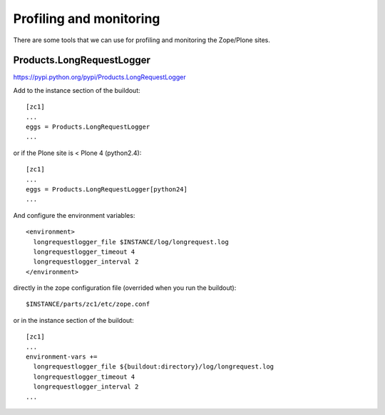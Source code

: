 Profiling and monitoring
========================

There are some tools that we can use for profiling and monitoring the Zope/Plone
sites.

Products.LongRequestLogger
--------------------------

https://pypi.python.org/pypi/Products.LongRequestLogger

Add to the instance section of the buildout::

    [zc1]
    ...
    eggs = Products.LongRequestLogger
    ...

or if the Plone site is < Plone 4 (python2.4)::

    [zc1]
    ...
    eggs = Products.LongRequestLogger[python24]
    ...

And configure the environment variables::

    <environment>
      longrequestlogger_file $INSTANCE/log/longrequest.log
      longrequestlogger_timeout 4
      longrequestlogger_interval 2
    </environment>

directly in the zope configuration file (overrided when you run the buildout)::

    $INSTANCE/parts/zc1/etc/zope.conf

or in the instance section of the buildout::

    [zc1]
    ...
    environment-vars +=
      longrequestlogger_file ${buildout:directory}/log/longrequest.log
      longrequestlogger_timeout 4
      longrequestlogger_interval 2
    ...
